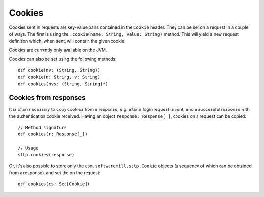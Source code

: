 .. _cookies:

Cookies
=======

Cookies sent in requests are key-value pairs contained in the ``Cookie`` header. They can be set on a request in a couple of ways. The first is using the ``.cookie(name: String, value: String)`` method. This will yield a new request definition which, when sent, will contain the given cookie.

Cookies are currently only available on the JVM.

Cookies can also be set using the following methods::

  def cookie(nv: (String, String))
  def cookie(n: String, v: String)
  def cookies(nvs: (String, String)*)

Cookies from responses
----------------------

It is often necessary to copy cookies from a response, e.g. after a login request is sent, and a successful response with the authentication cookie received. Having an object ``response: Response[_]``, cookies on a request can be copied::

  // Method signature
  def cookies(r: Response[_])

  // Usage
  sttp.cookies(response)

Or, it's also possible to store only the ``com.softwaremill.sttp.Cookie`` objects (a sequence of which can be obtained from a response), and set the on the request::

  def cookies(cs: Seq[Cookie])

